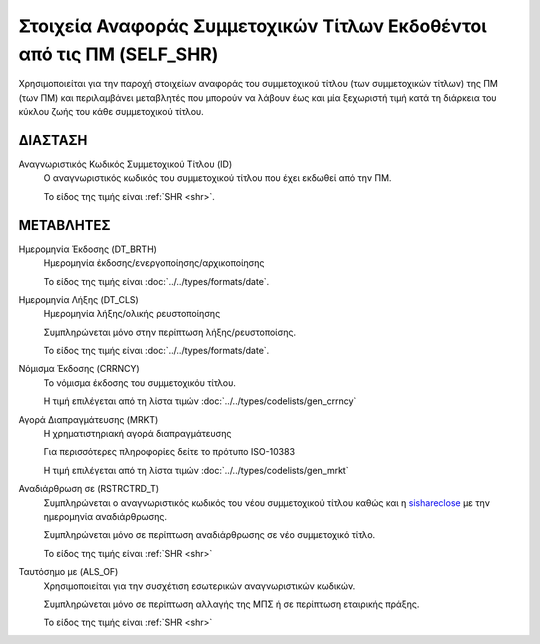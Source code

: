Στοιχεία Αναφοράς Συμμετοχικών Τίτλων Εκδοθέντοι από τις ΠΜ (SELF_SHR)
======================================================================

Χρησιμοποιείται για την παροχή στοιχείων αναφοράς του συμμετοχικού τίτλου
(των συμμετοχικών τίτλων) της ΠΜ (των ΠΜ) και περιλαμβάνει μεταβλητές που
μπορούν να λάβουν έως και μία ξεχωριστή τιμή κατά τη διάρκεια του κύκλου ζωής
του κάθε συμμετοχικού τίτλου.

ΔΙΑΣΤΑΣH
--------
Αναγνωριστικός Κωδικός Συμμετοχικού Τίτλου (ID)
    Ο αναγνωριστικός κωδικός του συμμετοχικού τίτλου που έχει εκδωθεί από την ΠΜ.

    Το είδος της τιμής είναι :ref:`SHR <shr>`.


ΜΕΤΑΒΛΗΤΕΣ
----------

Ημερομηνία Έκδοσης (DT_BRTH)
    Ημερομηνία έκδοσης/ενεργοποίησης/αρχικοποίησης

    Το είδος της τιμής είναι :doc:`../../types/formats/date`.

.. _sishareclose:

Ημερομηνία Λήξης (DT_CLS)
    Ημερομηνία λήξης/ολικής ρευστοποίησης 

    Συμπληρώνεται μόνο στην περίπτωση λήξης/ρευστοποίσης.

    Το είδος της τιμής είναι :doc:`../../types/formats/date`.

.. _sishrcurrency:

Νόμισμα Έκδοσης (CRRNCY)
    Το νόμισμα έκδοσης του συμμετοχικόυ τίτλου.

    Η τιμή επιλέγεται από τη λίστα τιμών :doc:`../../types/codelists/gen_crrncy`

Αγορά Διαπραγμάτευσης (MRKT)
    Η χρηματιστηριακή αγορά διαπραγμάτευσης

    Για περισσότερες πληροφορίες δείτε τo πρότυπο ISO-10383

    Η τιμή επιλέγεται από τη λίστα τιμών :doc:`../../types/codelists/gen_mrkt`

Αναδιάρθρωση σε (RSTRCTRD_T)
    Συμπληρώνεται ο αναγνωριστικός κωδικός του νέου συμμετοχικού τίτλου καθώς και η sishareclose_ με την ημερομηνία αναδιάρθρωσης.

    Συμπληρώνεται μόνο σε περίπτωση αναδιάρθρωσης σε νέο συμμετοχικό τίτλο.

    Το είδος της τιμής είναι :ref:`SHR <shr>`


Ταυτόσημο με (ALS_OF)
    Χρησιμοποιείται για την συσχέτιση εσωτερικών αναγνωριστικών κωδικών.

    Συμπληρώνεται μόνο σε περίπτωση αλλαγής της ΜΠΣ ή σε περίπτωση εταιρικής πράξης.

    Το είδος της τιμής είναι :ref:`SHR <shr>`
